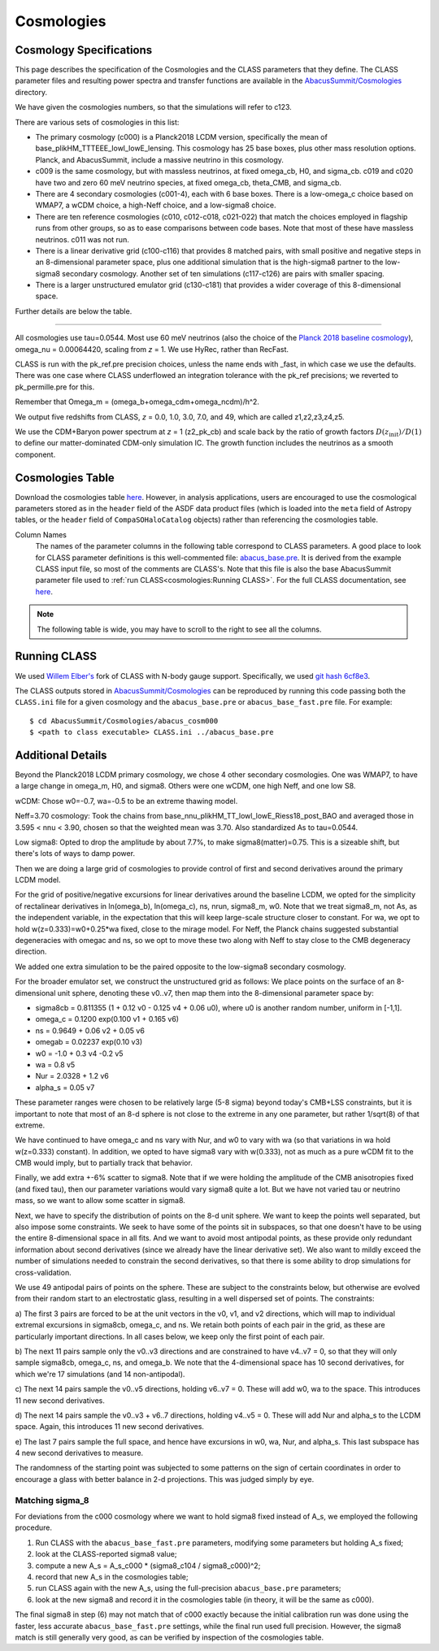 Cosmologies
===========

Cosmology Specifications
------------------------

This page describes the specification of the Cosmologies and the CLASS
parameters that they define.  The CLASS parameter files and resulting
power spectra and transfer functions are available in the `AbacusSummit/Cosmologies <https://github.com/abacusorg/AbacusSummit/tree/master/Cosmologies>`_
directory.

We have given the cosmologies numbers, so that the simulations will refer to c123.

There are various sets of cosmologies in this list:

- The primary cosmology (c000) is a Planck2018 LCDM version, specifically the mean of base_plikHM_TTTEEE_lowl_lowE_lensing.
  This cosmology has 25 base boxes, plus other mass resolution options.  Planck, and AbacusSummit, include a massive neutrino in this cosmology.
- c009 is the same cosmology, but with massless neutrinos, at fixed omega_cb, H0, and sigma_cb.
  c019 and c020 have two and zero 60 meV neutrino species, at fixed omega_cb, theta_CMB, and sigma_cb.
- There are 4 secondary cosmologies (c001-4), each with 6 base boxes.  There is a low-omega_c choice based on WMAP7,
  a wCDM choice, a high-Neff choice, and a low-sigma8 choice.
- There are ten reference cosmologies (c010, c012-c018, c021-022) that match the choices employed in flagship runs from
  other groups, so as to ease comparisons between code bases.  Note that most of these have massless neutrinos.
  c011 was not run.
- There is a linear derivative grid (c100-c116) that provides 8 matched pairs, with small positive and negative steps
  in an 8-dimensional parameter space, plus one additional simulation that is the high-sigma8 partner to the low-sigma8
  secondary cosmology.  Another set of ten simulations (c117-c126) are pairs with smaller spacing.
- There is a larger unstructured emulator grid (c130-c181) that provides a wider coverage of this 8-dimensional space.

Further details are below the table.

-------

All cosmologies use tau=0.0544.  Most use 60 meV neutrinos (also the choice of the `Planck 2018 baseline cosmology <https://wiki.cosmos.esa.int/planck-legacy-archive/index.php/Cosmological_Parameters#Production_process>`_), omega_nu = 0.00064420, scaling from *z* = 1.
We use HyRec, rather than RecFast.

CLASS is run with the pk_ref.pre precision choices, unless the name ends with \_fast, in which case we use the defaults.
There was one case where CLASS underflowed an integration tolerance with the pk_ref precisions; we reverted to pk_permille.pre
for this.

Remember that Omega_m = (omega_b+omega_cdm+omega_ncdm)/h^2.

We output five redshifts from CLASS, *z* = 0.0, 1.0, 3.0, 7.0, and 49, which are called z1,z2,z3,z4,z5.

We use the CDM+Baryon power spectrum at *z* = 1 (z2_pk_cb) and scale back by the ratio of growth
factors :math:`D(z_\mathrm{init})/D(1)` to define our matter-dominated CDM-only simulation IC.  The growth function includes the
neutrinos as a smooth component.

Cosmologies Table
-----------------

Download the cosmologies table `here <https://github.com/abacusorg/AbacusSummit/blob/master/Cosmologies/cosmologies.csv>`_.
However, in analysis applications, users are encouraged to use the cosmological parameters stored as in the ``header`` field
of the ASDF data product files (which is loaded into the ``meta`` field of Astropy tables, or the ``header`` field of
``CompaSOHaloCatalog`` objects) rather than referencing the cosmologies table.

Column Names
  The names of the parameter columns in the following table correspond to CLASS parameters.  A good place to look
  for CLASS parameter definitions is this well-commented file:
  `abacus_base.pre <https://github.com/abacusorg/AbacusSummit/blob/master/Cosmologies/abacus_base.pre>`_.
  It is derived from the example CLASS input file, so most of the comments are CLASS's.
  Note that this file is also the base AbacusSummit parameter file used to :ref:`run CLASS<cosmologies:Running CLASS>`.
  For the full CLASS documentation, see `here <https://lesgourg.github.io/class_public/class.html#documentation>`_.


.. note:: The following table is wide, you may have to scroll to the right to see all the columns.

.. csv-table::
    :file: ../Cosmologies/cosmologies.csv
    :header-rows: 1
    :escape: '

Running CLASS
-------------
We used `Willem Elber's <https://github.com/wullm>`_ fork of CLASS with N-body gauge support.  Specifically, we used `git hash 6cf8e3 <https://github.com/abacusorg/class_public/tree/6cf8e384da5343277692fdb67df2ee417d23482f>`_.

The CLASS outputs stored in `AbacusSummit/Cosmologies <https://github.com/abacusorg/AbacusSummit/tree/master/Cosmologies>`_ can be reproduced by running this code passing both the ``CLASS.ini`` file for a given cosmology and the ``abacus_base.pre`` or ``abacus_base_fast.pre`` file.  For example:

::

  $ cd AbacusSummit/Cosmologies/abacus_cosm000
  $ <path to class executable> CLASS.ini ../abacus_base.pre


Additional Details
------------------

Beyond the Planck2018 LCDM primary cosmology, we chose 4 other secondary cosmologies.
One was WMAP7, to have a large change in omega_m, H0, and sigma8.
Others were one wCDM, one high Neff, and one low S8.

wCDM: Chose w0=-0.7, wa=-0.5 to be an extreme thawing model.

Neff=3.70 cosmology: Took the chains from base_nnu_plikHM_TT_lowl_lowE_Riess18_post_BAO and averaged those in 3.595 < nnu < 3.90, chosen so that the weighted mean was 3.70.  Also standardized As to tau=0.0544.

Low sigma8: Opted to drop the amplitude by about 7.7%, to make sigma8(matter)=0.75.  This is a sizeable shift, but there's lots of ways to damp power.

Then we are doing a large grid of cosmologies to provide control of first and second
derivatives around the primary LCDM model.

For the grid of positive/negative excursions for linear derivatives around the baseline LCDM, we opted for the simplicity of 
rectalinear derivatives in ln(omega_b), ln(omega_c), ns, nrun, sigma8_m, w0.  Note that we treat sigma8_m, not As, as the independent variable,
in the expectation that this will keep large-scale structure closer to constant.  
For wa, we opt to hold w(z=0.333)=w0+0.25\*wa fixed, close to the mirage model.  
For Neff, the Planck chains suggested substantial degeneracies with omegac and ns, so we opt to move these two along
with Neff to stay close to the CMB degeneracy direction.

We added one extra simulation to be the paired opposite to the low-sigma8 secondary cosmology.

For the broader emulator set, we construct the unstructured grid as follows:  We place points on the surface 
of an 8-dimensional unit sphere,
denoting these v0..v7, then map them into the 8-dimensional parameter space by:

* sigma8cb = 0.811355 (1 + 0.12 v0 - 0.125 v4 + 0.06 u0), where u0 is another random number, uniform in [-1,1].

* omega_c = 0.1200 exp(0.100 v1 + 0.165 v6)

* ns = 0.9649 + 0.06 v2 + 0.05 v6

* omegab = 0.02237 exp(0.10 v3)

* w0 = -1.0 + 0.3 v4 -0.2 v5

* wa = 0.8 v5

* Nur = 2.0328 + 1.2 v6

* alpha_s = 0.05 v7

These parameter ranges were chosen to be relatively large (5-8 sigma) beyond today's CMB+LSS constraints, 
but it is important to note that most of an 8-d sphere is not close to the extreme in any one parameter, 
but rather 1/sqrt(8) of that extreme.

We have continued to have omega_c and ns vary with Nur, and w0 to vary with wa (so that variations in wa 
hold w(z=0.333) constant).  In addition, we opted to have sigma8 vary with w(0.333), not as much as a pure
wCDM fit to the CMB would imply, but to partially track that behavior.

Finally, we add extra +-6% scatter to sigma8.  Note that if we were holding the amplitude of the CMB anisotropies
fixed (and fixed tau), then our parameter variations would vary sigma8 quite a lot.  But we have not varied tau
or neutrino mass, so we want to allow some scatter in sigma8.

Next, we have to specify the distribution of points on the 8-d unit sphere.  We want to keep the points well 
separated, but also impose some constraints.  We seek to have some of the points sit in subspaces, so that
one doesn't have to be using the entire 8-dimensional space in all fits.  And we want to avoid most antipodal 
points, as these provide only redundant information about second derivatives (since we already have the linear
derivative set).  We also want to mildly exceed the number of simulations needed to constrain the second
derivatives, so that there is some ability to drop simulations for cross-validation.

We use 49 antipodal pairs of points on the sphere.  These are subject to the constraints below,
but otherwise are evolved from their random start to an electrostatic glass, resulting in a well
dispersed set of points.  The constraints:

a) The first 3 pairs are forced to be at the unit vectors in the v0, v1, and v2 directions, which
will map to individual extremal excursions in sigma8cb, omega_c, and ns.  We retain both points
of each pair in the grid, as these are particularly important directions.  In all cases below,
we keep only the first point of each pair.

b) The next 11 pairs sample only the v0..v3 directions and are constrained to have v4..v7 = 0, 
so that they will only sample sigma8cb, omega_c, ns, and omega_b.  
We note that the 4-dimensional space has 10 second derivatives, for which we're 
17 simulations (and 14 non-antipodal).

c) The next 14 pairs sample the v0..v5 directions, holding v6..v7 = 0.  These will add w0, wa
to the space.  This introduces 11 new second derivatives.

d) The next 14 pairs sample the v0..v3 + v6..7 directions, holding v4..v5 = 0.  These will add
Nur and alpha_s to the LCDM space.  Again, this introduces 11 new second derivatives.

e) The last 7 pairs sample the full space, and hence have excursions in w0, wa, Nur, and alpha_s.
This last subspace has 4 new second derivatives to measure.

The randomness of the starting point was subjected to some patterns on the sign of certain coordinates
in order to encourage a glass with better balance in 2-d projections.  This was judged simply by eye.

Matching sigma_8
~~~~~~~~~~~~~~~~
For deviations from the c000 cosmology where we want to hold sigma8 fixed instead of A_s, we employed the
following procedure.

1) Run CLASS with the ``abacus_base_fast.pre`` parameters, modifying some parameters but holding A_s fixed;
2) look at the CLASS-reported sigma8 value;
3) compute a new A_s = A_s_c000 * (sigma8_c104 / sigma8_c000)^2;
4) record that new A_s in the cosmologies table;
5) run CLASS again with the new A_s, using the full-precision ``abacus_base.pre`` parameters;
6) look at the new sigma8 and record it in the cosmologies table (in theory, it will be the same as c000).

The final sigma8 in step (6) may not match that of c000 exactly because the initial calibration run was
done using the faster, less accurate ``abacus_base_fast.pre`` settings, while the final run used full
precision.  However, the sigma8 match is still generally very good, as can be verified by inspection
of the cosmologies table.

